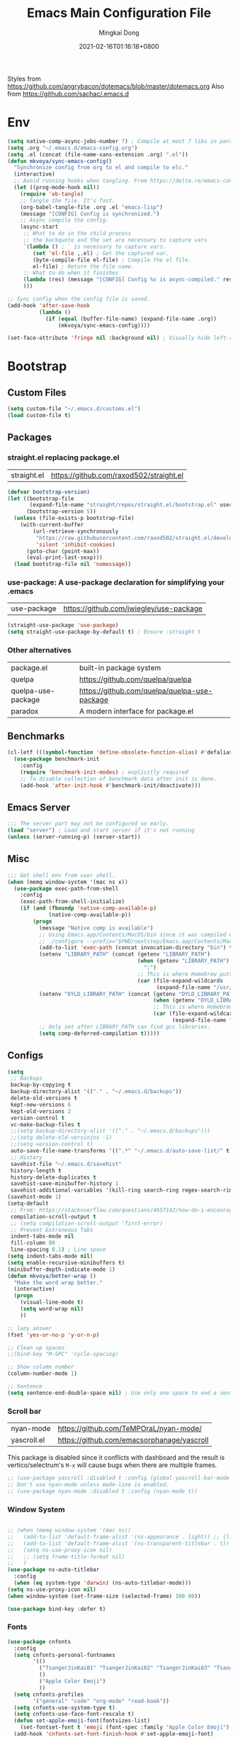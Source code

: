 #+TITLE: Emacs Main Configuration File
#+AUTHOR: Mingkai Dong
#+DATE: 2021-02-16T01:16:18+0800
#+EMAIL: mingkaidong@gmail.com

Styles from https://github.com/angrybacon/dotemacs/blob/master/dotemacs.org
Also from https://github.com/sachac/.emacs.d

* Env

#+BEGIN_SRC emacs-lisp
  (setq native-comp-async-jobs-number 7) ; Compile at most 7 libs in parallel
  (setq .org "~/.emacs.d/emacs-config.org")
  (setq .el (concat (file-name-sans-extension .org) ".el"))
  (defun mkvoya/sync-emacs-config()
    "Synchronize config from org to el and compile to elc."
    (interactive)
    ;; Avoid running hooks when tangling. From https://delta.re/emacs-config-org/
    (let ((prog-mode-hook nil))
      (require 'ob-tangle)
      ;; Tangle the file. It's fast.
      (org-babel-tangle-file .org .el "emacs-lisp")
      (message "[CONFIG] Config is synchronized.")
      ;; Async compile the config.
      (async-start
       ;; What to do in the child process
       ;; the backquote and the set are necessary to capture vars
       `(lambda () ; ` is necessary to capture vars.
          (set 'el-file ,.el) ; Get the captured var.
          (byte-compile-file el-file) ; Compile the el file.
          el-file) ; Return the file name.
       ;; What to do when it finishes
       (lambda (res) (message "[CONFIG] Config %s is async-compiled." res))
       )))

  ;; Sync config when the config file is saved.
  (add-hook 'after-save-hook
            (lambda ()
              (if (equal (buffer-file-name) (expand-file-name .org))
                  (mkvoya/sync-emacs-config))))
#+END_SRC

#+BEGIN_SRC emacs-lisp
  (set-face-attribute 'fringe nil :background nil) ; Visually hide left-right margins
#+END_SRC

* Bootstrap

** Custom Files

#+BEGIN_SRC emacs-lisp
  (setq custom-file "~/.emacs.d/customs.el")
  (load custom-file t)
#+END_SRC

** Packages
*** straight.el replacing package.el
| straight.el        | https://github.com/raxod502/straight.el      |

#+BEGIN_SRC emacs-lisp
  (defvar bootstrap-version)
  (let ((bootstrap-file
         (expand-file-name "straight/repos/straight.el/bootstrap.el" user-emacs-directory))
        (bootstrap-version 5))
    (unless (file-exists-p bootstrap-file)
      (with-current-buffer
          (url-retrieve-synchronously
           "https://raw.githubusercontent.com/raxod502/straight.el/develop/install.el"
           'silent 'inhibit-cookies)
        (goto-char (point-max))
        (eval-print-last-sexp)))
    (load bootstrap-file nil 'nomessage))
#+END_SRC

*** use-package: A use-package declaration for simplifying your .emacs
| use-package | https://github.com/jwiegley/use-package |
#+BEGIN_SRC emacs-lisp
  (straight-use-package 'use-package)
  (setq straight-use-package-by-default t) ; Ensure :straight t
#+END_SRC

*** Other alternatives
| package.el         | built-in package system                      |
| quelpa             | https://github.com/quelpa/quelpa             |
| quelpa-use-package | https://github.com/quelpa/quelpa-use-package |
| paradox            | A modern interface for package.el            |

** Benchmarks
#+BEGIN_SRC emacs-lisp
  (cl-letf (((symbol-function 'define-obsolete-function-alias) #'defalias))
    (use-package benchmark-init
      :config
      (require 'benchmark-init-modes) ; explicitly required
      ;; To disable collection of benchmark data after init is done.
      (add-hook 'after-init-hook #'benchmark-init/deactivate)))
#+END_SRC

** Emacs Server
#+BEGIN_SRC emacs-lisp
  ;;; The server part may not be configured so early.
  (load "server") ; Load and start server if it's not running
  (unless (server-running-p) (server-start))
#+END_SRC

** Misc
#+BEGIN_SRC emacs-lisp
  ;;; Get shell env from user shell.
  (when (memq window-system '(mac ns x))
    (use-package exec-path-from-shell
      :config
      (exec-path-from-shell-initialize)
      (if (and (fboundp 'native-comp-available-p)
               (native-comp-available-p))
          (progn
            (message "Native comp is available")
            ;; Using Emacs.app/Contents/MacOS/bin since it was compiled with
            ;; ./configure --prefix="$PWD/nextstep/Emacs.app/Contents/MacOS"
            (add-to-list 'exec-path (concat invocation-directory "bin") t)
            (setenv "LIBRARY_PATH" (concat (getenv "LIBRARY_PATH")
                                           (when (getenv "LIBRARY_PATH")
                                             ":")
                                           ;; This is where Homebrew puts gcc libraries.
                                           (car (file-expand-wildcards
                                                 (expand-file-name "/usr/local/opt/gcc/lib/gcc/11")))))
            (setenv "DYLD_LIBRARY_PATH" (concat (getenv "DYLD_LIBRARY_PATH")
                                                (when (getenv "DYLD_LIBRARY_PATH") ":")
                                                ;; This is where Homebrew puts gcc libraries.
                                                (car (file-expand-wildcards
                                                      (expand-file-name "/usr/local/opt/gcc/lib/gcc/11")))))
            ;; Only set after LIBRARY_PATH can find gcc libraries.
            (setq comp-deferred-compilation t)))))
#+END_SRC
** Configs
#+BEGIN_SRC emacs-lisp
  (setq
   ;; Backups
   backup-by-copying t
   backup-directory-alist '(("." . "~/.emacs.d/backups"))
   delete-old-versions t
   kept-new-versions 6
   kept-old-versions 2
   version-control t
   vc-make-backup-files t
   ;;(setq backup-directory-alist '(("." . "~/.emacs.d/backups")))
   ;;(setq delete-old-versiojns -1)
   ;;(setq version-control t)
   auto-save-file-name-transforms '((".*" "~/.emacs.d/auto-save-list/" t))
   ;; History
   savehist-file "~/.emacs.d/savehist"
   history-length t
   history-delete-duplicates t
   savehist-save-minibuffer-history 1
   savehist-additional-variables '(kill-ring search-ring regex-search-ring))
  (savehist-mode 1)
  (setq-default
   ;; From: https://stackoverflow.com/questions/4657142/how-do-i-encourage-emacs-to-follow-the-compilation-buffer
   compilation-scroll-output t
   ;; (setq compilation-scroll-output 'first-error)
   ;; Prevent Extraneous Tabs
   indent-tabs-mode nil
   fill-column 80
   line-spacing 0.1) ; Line space
  (setq indent-tabs-mode nil)
  (setq enable-recursive-minibuffers t)
  (minibuffer-depth-indicate-mode 1)
  (defun mkvoya/better-wrap ()
    "Make the word wrap better."
    (interactive)
    (progn
      (visual-line-mode t)
      (setq word-wrap nil)
      ))

  ;; lazy answer
  (fset 'yes-or-no-p 'y-or-n-p)

  ;; Clean up spaces
  ;;(bind-key "M-SPC" 'cycle-spacing)

  ;; Show column number
  (column-number-mode 1)

  ;; Sentence
  (setq sentence-end-double-space nil) ; Use only one space to end a sentence

#+END_SRC


*** Scroll bar

| nyan-mode   | https://github.com/TeMPOraL/nyan-mode/     |
| yascroll.el | https://github.com/emacsorphanage/yascroll |

This package is disabled since it conflicts with dashboard and the result is vertico/selectrum's ~M-x~ will cause bugs when there are multiple frames.

#+BEGIN_SRC emacs-lisp
  ;; (use-package yascroll :disabled t :config (global-yascroll-bar-mode 1))
  ;; Don't use nyan-mode unless mode-line is enabled.
  ;; (use-package nyan-mode :disabled t :config (nyan-mode t))
#+END_SRC


*** Window System
#+BEGIN_SRC emacs-lisp

  ;; (when (memq window-system '(mac ns))
  ;;   (add-to-list 'default-frame-alist '(ns-appearance . light)) ;; {light, dark}
  ;;   (add-to-list 'default-frame-alist '(ns-transparent-titlebar . t))
  ;;   (setq ns-use-proxy-icon nil)
  ;;   ;; (setq frame-title-format nil)
  ;;   )
  (use-package ns-auto-titlebar
    :config
    (when (eq system-type 'darwin) (ns-auto-titlebar-mode)))
  (setq ns-use-proxy-icon nil)
  (when window-system (set-frame-size (selected-frame) 100 80))
#+END_SRC

#+BEGIN_SRC emacs-lisp
  (use-package bind-key :defer t)
#+END_SRC

*** Fonts

#+BEGIN_SRC emacs-lisp
  (use-package cnfonts
    :config
    (setq cnfonts-personal-fontnames
          '(()
            ("TsangerJinKai01" "TsangerJinKai02" "TsangerJinKai03" "TsangerJinKai04" "TsangerJinKai05")
            ()
            ("Apple Color Emoji")
            ))
    (setq cnfonts-profiles
          '("general" "code" "org-mode" "read-book"))
    (setq cnfonts-use-system-type t)
    (setq cnfonts-use-face-font-rescale t)
    (defun set-apple-emoji-font(fontsizes-list)
      (set-fontset-font t 'emoji (font-spec :family "Apple Color Emoji") nil 'prepend))
    (add-hook 'cnfonts-set-font-finish-hook #'set-apple-emoji-font)
    ;; 让 cnfonts 在 Emacs 启动时自动生效。
    (cnfonts-mode 1)
    ;; 添加两个字号增大缩小的快捷键
    (define-key cnfonts-mode-map (kbd "C--") #'cnfonts-decrease-fontsize)
    (define-key cnfonts-mode-map (kbd "C-=") #'cnfonts-increase-fontsize)
    )
#+END_SRC

*** diff-hl: Emacs package for highlighting uncommitted changes
| diff-hl | https://github.com/dgutov/diff-hl |
#+BEGIN_SRC emacs-lisp
  (use-package diff-hl
    :defer t
    :after (magit)
    :config
    (global-diff-hl-mode)
    (add-hook 'magit-pre-refresh-hook 'diff-hl-magit-pre-refresh)
    (add-hook 'magit-post-refresh-hook 'diff-hl-magit-post-refresh))
#+END_SRC

#+BEGIN_SRC emacs-lisp
  (use-package magit
    :straight nil  ; built-in
    :defer t
    :config
    (setq magit-diff-refine-hunk t)
    )
  (use-package git-link :defer t)
  (use-package forge :after (magit) :defer t)
#+END_SRC


#+BEGIN_SRC emacs-lisp

  ;; Winner mode
  (use-package winner :defer t :config (winner-mode 1))

  ;;minibuffer editing
  ;;(use-package miniedit
  ;;  :defer t
  ;;  :commands minibuffer-edit
  ;;  :init (miniedit-install))
#+END_SRC

*** Company: Modular in-buffer completion framework for Emacs
| company-mode | https://github.com/company-mode/company-mode |
#+BEGIN_SRC emacs-lisp
  ;; Autocomplete
  (use-package company
    :after (company-emoji)
    :config
    ;; (add-hook 'prog-mode-hook 'company-mode)
    (setq company-dabbrev-downcase nil
          company-show-numbers t
          company-minimum-prefix-length 2)
    (setq company-tooltip-flip-when-above t)
    (global-company-mode 1)
    ;; (company-statistics-mode 1)
    ;; (require 'company-emoji)
    (setq company-backends
          '((company-files
             company-keywords
             company-capf
             company-yasnippet
             company-emoji)
             ;; company-ispell
             ;; company-lsp)
            (company-abbrev company-dabbrev)))
    ;; (setq company-frontends '(company-pseudo-tooltip-frontend
    ;;                           company-echo-metadata-frontend))
    (with-eval-after-load 'company
      (define-key company-active-map (kbd "\C-n") #'company-select-next)
      (define-key company-active-map (kbd "\C-p") #'company-select-previous)
      (define-key company-active-map (kbd "M-n") nil)
      (define-key company-active-map (kbd "M-p") nil)
      (define-key (make-sparse-keymap) [down-mouse-1] 'ignore)
      (define-key (make-sparse-keymap) [down-mouse-3] 'ignore)
      (define-key (make-sparse-keymap) [mouse-1] 'company-complete-mouse)
      (define-key (make-sparse-keymap) [mouse-3] 'company-select-mouse)
      (define-key (make-sparse-keymap) [up-mouse-1] 'ignore)
      (define-key (make-sparse-keymap) [up-mouse-3] 'ignore)
      )
    (advice-add 'company-complete-common :before (lambda ()
                                                   (setq my-company-point (point))))
    (advice-add 'company-complete-common :after (lambda ()
                                                  (when (equal my-company-point (point)) (yas-expand))))
    (add-hook 'after-init-hook 'global-company-mode)
    )

  (use-package company-posframe
    :after company
    :config
    (company-posframe-mode 1))
#+END_SRC

*** Evil
#+BEGIN_SRC emacs-lisp
  (setq linum-format "%d ")
  ;; (global-linum-mode t)

  ;;(use-package spaceline-config
  ;;  :config
  ;;  (spaceline-spacemacs-theme))

  ;;; Better evil
  (use-package evil
    ;; :after (smart-mode-line)
    :straight t
    :after (undo-tree)
    :config
    (setq evil-want-fine-undo t)
    (define-key evil-normal-state-map (kbd "C-u") 'evil-scroll-up)
    (global-undo-tree-mode)
    (evil-set-undo-system 'undo-tree)
    (use-package evil-numbers
      :demand t
      :config
      (define-key evil-normal-state-map (kbd "C-a") 'evil-numbers/inc-at-pt)
      (define-key evil-normal-state-map (kbd "C-S-a") 'evil-numbers/dec-at-pt))
    ;; Evil rebind
    ;; :q should kill the current buffer rather than quitting emacs entirely
    (defun mkvoya/ex-quit ()
      "Evil ex quit."
      (interactive)
      (if (one-window-p "visible")
          (kill-this-buffer)
        (evil-window-delete)))
    (evil-ex-define-cmd "q" #'mkvoya/ex-quit)
    ;; (evil-ex-define-cmd "q" 'mkvoya/betterq)
    ;; Need to type out :quit to close emacs
    (evil-ex-define-cmd "quit" 'evil-quit)
    ;; (setq evil-emacs-state-cursor '("SkyBlue2" bar))
    ;; (setq evil-emacs-state-cursor '(hollow))
    (setq evil-emacs-state-cursor '(bar . 3))
    ;; Disable Evil in snails-mode
    (evil-set-initial-state 'snails-mode 'emacs)
    (evil-set-initial-state 'notdeft-mode 'emacs)
    (evil-set-initial-state 'vterm-mode 'emacs)
    (evil-set-initial-state 'netease-cloud-music-mode 'emacs)
    (evil-mode 1))

  ;;; Easy motion
  ;; Options includes:
  ;; - https://github.com/abo-abo/avy
  ;; - https://github.com/PythonNut/evil-easymotion
  ;; - https://github.com/hlissner/evil-snipe <= This is chosen by now.
  (use-package evil-easymotion
    :after (evil)
    :demand t
    :config
    (evilem-default-keybindings "SPC")
    ;; (evilem-define (kbd "SPC c") 'avy-goto-char)
    ;; (global-set-key (kbd "SPC") 'avy-goto-char)
    (define-key evil-normal-state-map (kbd "SPC") 'avy-goto-char))

  (use-package neotree
    :defer 5)

  ;; (use-package perspective
  ;;   :defer t)
  ;; (persp-mode)

  (use-package flycheck
    :defer t
    :config
    ;; (global-flycheck-mode)
    (add-hook 'after-init-hook #'global-flycheck-mode)
    (setq flycheck-indication-mode 'left-fringe)
    (use-package flycheck-color-mode-line
      :after (flycheck)
      :defer t
      :config
      (eval-after-load "flycheck"
        '(add-hook 'flycheck-mode-hook 'flycheck-color-mode-line-mode)))
    (use-package flycheck-status-emoji
      :after (flycheck)
      :defer t)
    ;; Flycheck + proselint
    (flycheck-define-checker proselint
      "A linter for prose."
      :command ("proselint" source-inplace)
      :error-patterns
      ((warning line-start (file-name) ":" line ":" column ": "
                (id (one-or-more (not (any " "))))
                (message) line-end))
      :modes (text-mode markdown-mode gfm-mode org-mode))
    (add-to-list 'flycheck-checkers 'proselint)
    )

  ;; optional: this is the evil state that evil-magit will use
  ;; (setq evil-magit-state 'normal)
  ;; optional: disable additional bindings for yanking text
  ;; (setq evil-magit-use-y-for-yank nil)
  (use-package evil-magit
    :after (evil magit)
    :defer t)

  (setq confirm-kill-emacs 'y-or-n-p)

#+END_SRC

*** Ctrl-f
#+BEGIN_SRC emacs-lisp
  (use-package ctrlf
    :defer 5
    :config
    (ctrlf-mode +1))
#+END_SRC

*** smart-tab
#+BEGIN_SRC emacs-lisp
  ;;; Smart Tab
  (use-package smart-tab
    :straight nil
    :defer 5
    :config
    (smart-tabs-insinuate 'c 'javascript))
#+END_SRC

*** Cheatsheet

#+BEGIN_SRC emacs-lisp
  ;;; MK's cheatsheet
  (use-package cheatsheet
    :config
    (cheatsheet-add :group 'Emacs
                    :key "C-x u"
                    :description "Emacs Undo.")
    (cheatsheet-add :group 'Emacs
                    :key "C-x e"
                    :description "Execute the e-lisp expression under the cursor.")
    (cheatsheet-add :group 'OrgMode
                    :key "C-c h"
                    :description "Open Home Org.")
    (cheatsheet-add :group 'OrgMode
                    :key "C-c a"
                    :description "Open Org Agenda.")
    (cheatsheet-add :group 'OrgMode
                    :key "C-c c"
                    :description "Capture.")
    )

#+END_SRC


*** Smooth scrolling
#+BEGIN_SRC emacs-lisp
  ;; scroll one line at a time (less "jumpy" than defaults)
  (setq mouse-wheel-scroll-amount '(1 ((shift) . 1))) ;; one line at a time
  (setq mouse-wheel-progressive-speed nil) ;; don't accelerate scrolling
  (setq mouse-wheel-follow-mouse 't) ;; scroll window under mouse
  (setq scroll-step 1) ;; keyboard scroll one line at a time

  ;;(use-package etags-select)

  ;;;; Mouse scrolling in terminal emacs
  (unless (display-graphic-p)
    ;; activate mouse-based scrolling
    ;; ensure mouse
    (xterm-mouse-mode t)
    (global-set-key (kbd "<mouse-4>") 'scroll-down-line)
    (global-set-key (kbd "<mouse-5>") 'scroll-up-line))

  ;; (use-package sublimity
  ;;   :config
  ;;   ;; (use-package sublimity-scrollt)
  ;;   (use-package sublimity-map :ensure nil) ;; experimental
  ;;   ;; (use-package sublimity-attractive :ensure nil)
  ;;   (sublimity-mode t)
  ;;   )

  ;; Do we still need this if we have good-scroll?
  ;; (use-package smooth-scrolling
  ;;   :config
  ;;   ;; the number 3 is buggy here when scrolling down.
  ;;   (setq smooth-scroll-margin 2)
  ;;   (smooth-scrolling-mode 1)
  ;;   )
  ;;; The effect of good-scroll is good, but slow.
  (use-package good-scroll
    :disabled t
    :config
    (good-scroll-mode t))

#+END_SRC


*** Modeline
| doom-modeline   |  |
| smart-mode-line |  |

#+BEGIN_SRC emacs-lisp
  (use-package awesome-tray
    :straight (:host github :repo "manateelazycat/awesome-tray")
    :config
    ;; (setq mode-line-format nil)
    (setq window-divider-default-right-width 2)
    (setq window-divider-default-bottom-width 2)
    (setq window-divider-default-places t)
    (window-divider-mode 1)
    (setq-default mode-line-format nil)

    (defface awesome-tray-module-notmuch-face
      '((t (:italic t)))
      "Hello module face."
      :group 'awesome-tray)
    (defun notmuch-open-unread-view()
      "Open notmuch panel for unread mails."
      (interactive)
      (require 'notmuch)
      (notmuch-search "tag:unread"))
    (defun notmuch-count-unread()
      "Get the notmuch unread mail count if notmuch is loaded."
      (if (fboundp 'notmuch-command-to-string)
          (replace-regexp-in-string "\n" ""
                                    (notmuch-command-to-string "count"
                                                               "tag:unread"))
        "?"))
    (defun awesome-tray-module-notmuch-info ()
      (let ((info (format "[%s]" (notmuch-count-unread))))
        (propertize
         info
         'help-echo "Unread!"
         'local-map (let ((map (make-sparse-keymap)))
                      (define-key map [mouse-1]
                                  #'notmuch-open-unread-view)
                      map)
         )))

    (add-to-list 'awesome-tray-module-alist
                 '("notmuch" . (awesome-tray-module-notmuch-info
                                awesome-tray-module-battery-face)))

    (defun mk/svg-scrollbar (height width pmax pmin winend winstart fgcolor bgcolor)
      "Generate an svg image for scrollbar of size HEIGHT x WIDTH for PMAX to PMIN given WINEND and WINSTART and FGCOLOR and BGCOLOR."
      (let* ((top (/ (* (- height 2) (float winstart)) pmax))
             (bot (/ (* (- height 2) (float winend)) pmax))
             (svg (svg-create width height)))
        ;; (setq top (min top (- height 2.1)))
        ;; (setq bot (max bot (+ top 0.1)))
        ;; (pp (format "%d~%d => %f %f\n" winstart winend top bot))
        (svg-rectangle svg 0 0 width height :fill bgcolor :rx 2 :stroke-width 0)
        (svg-rectangle svg 0 top width bot :fill fgcolor :stroke-width 0)
        (svg-image svg :ascent 'center)
        ))

    (defun awesome-tray-module-scroll-info ()
      (let* ((color1 "#ff3fef")
             (color2 "#2a2a2a")
             (height 15)
             (width (* (frame-char-width) 2))
             pmax
             pmin
             (ws (window-start))
             (we (window-end)))
        (save-restriction
          (widen)
          (setq pmax (point-max))
          (setq pmin (point-min)))
        (mk/svg-scrollbar height width pmax pmin we ws color1 color2)))

    (setq awesome-tray-info-padding-right 4)

    ;; Override for the scroll image display.
    (defun awesome-tray-flush-info ()
      (let* ((tray-info (awesome-tray-build-active-info))
             (scroll-info (awesome-tray-module-scroll-info)))
        (with-current-buffer " *Minibuf-0*"
          (erase-buffer)
          (insert (concat (make-string (max 0 (- (awesome-tray-get-frame-width) (string-width tray-info) awesome-tray-info-padding-right)) ?\ ) tray-info))
          (insert " ")
          (insert-image scroll-info)
          )))
    (setq awesome-tray-active-modules
          '("location" "buffer-name" "belong" "file-path" "buffer-read-only"
            "mode-name" "circe" "notmuch" "evil" "date"))
    (awesome-tray-mode 1)
    )
#+END_SRC

*** Undo-tree
| undo-tree | built-in |

#+BEGIN_SRC emacs-lisp
  (use-package undo-tree
    :delight
    :config
    (progn
      (global-undo-tree-mode)
      (setq undo-tree-visualizer-timestamps t)
      (setq undo-tree-visualizer-diff t)))
#+END_SRC

*** Yasnippet: A template system for Emacs
| yasnippet | https://github.com/joaotavora/yasnippet |

#+BEGIN_SRC emacs-lisp
  (use-package yasnippet
    :ensure nil
    :defer 5
    :config
    (use-package yasnippet-snippets
      :defer 5
      :after (yasnippet))
    (yas-global-mode 1)
    )
#+END_SRC

*** Beacon - A light that follows your cursor around so you don't lose it!
| beacon | https://github.com/Malabarba/beacon |

#+BEGIN_SRC emacs-lisp
  (use-package beacon
    :defer t
    :config
    (setq beacon-color "#00ff00")
    ;; (setq beacon-size 40)
    (beacon-mode 1))
#+END_SRC

*** Which-Key: Emacs package that displays available keybindings in popup
| which-key | https://github.com/justbur/emacs-which-key |

#+BEGIN_SRC emacs-lisp
  ;; which-key is a fork of guide-key
  (use-package which-key
    :defer 5
    :bind (
           ("C-h ,m" . which-key-show-major-mode)
           ("C-h ,t" . which-key-show-top-level)
           ("C-h ,n" . which-key-show-next-page)
           )
    :config
    (setq which-key-show-remaining-keys t)

    (setq which-key-idle-delay 1)
    (setq which-key-sort-order 'which-key-prefix-then-key-order)
    (which-key-mode)
    (which-key-setup-minibuffer))
#+END_SRC

*** Themes
| monokai-them     |   |
| grandshell-theme |   |
| alect-themes     |   |
| airline-themes   |   |
| manoj-light      |   |
| doom-one-light   |   |
| hemisu-light     |   |

#+BEGIN_SRC emacs-lisp
  (use-package hemisu-theme
    :straight (:host github :repo "mkvoya/hemisu-theme" :files ("*.el"))
    :config
    (load-theme 'hemisu-light t)
    (setq modeline-bgcolor "#281a0f")
    (setq modeline-alertcolor "#c82a2f")
    (setq modeline-alertcolor "#782a2f")
    (set-face-attribute 'fringe nil :background nil) ; Visually hide left-right margins

    (defun modeline-alert()
      (custom-theme-set-faces
       'user
       `(mode-line ((t (:background ,modeline-alertcolor :font "Sarasa Mono SC-11"))))
       `(mode-line-inactive ((t (:background "#c9cabf" :font "Sarasa Mono SC-11"))))))
    (defun modeline-normal()
      (custom-theme-set-faces
       'user
       `(mode-line ((t (:background ,modeline-bgcolor))))
       `(mode-line-inactive ((t (:background "#c9cabf"))))))
    (modeline-normal)

    )
#+END_SRC


*** Rainbow

#+BEGIN_SRC emacs-lisp
  (use-package rainbow-mode
    :defer t
    :config
    (rainbow-mode t))
#+END_SRC

*** delight: altering mode appearences on mode line

| diminish         |                                            |
| delight (better) | https://elpa.gnu.org/packages/delight.html |

But since we use the tray, we don't need the modeline anymore.

*** Async

#+BEGIN_SRC emacs-lisp
  (use-package async :defer t)
#+END_SRC


** Calender

#+BEGIN_SRC emacs-lisp
  (setq calendar-chinese-all-holidays-flag t)
  (use-package cal-china-x
    :defer t
    :config
    (setq mark-holidays-in-calendar t)
    (setq cal-china-x-important-holidays cal-china-x-chinese-holidays)
    (setq cal-china-x-general-holidays '((holiday-lunar 1 15 "元宵节")))
    (setq calendar-holidays
          (append cal-china-x-important-holidays
                  cal-china-x-general-holidays))
    )
#+END_SRC

*** Calfw - A calendar framework for Emacs
| Calfw | https://github.com/kiwanami/emacs-calfw |
#+BEGIN_SRC emacs-lisp
  (use-package calfw :defer t)
  (use-package calfw-org :defer t :after (calfw org))
#+END_SRC
*** whitespace
| whitespace | Built-in | http://ergoemacs.org/emacs/whitespace-mode.html |
#+BEGIN_SRC emacs-lisp
  ;;; Use whitespace (instead of column-marker, column-enforce-mode)
  (use-package whitespace
    :ensure nil
    :config
    (setq whitespace-style
          '(face trailing tabs newline tab-mark newline-mark))
    ;; '(face trailing tabs newline tab-mark newline-mark lines-tail)
    (setq whitespace-display-mappings
          '((newline-mark 10 [8617 10])
            (tab-mark 9 [8594 9] [92 9])))
    (set-face-background 'trailing-whitespace "#ffaf5f")
    (set-face-background 'whitespace-trailing "#ffaf5f")
    ;; (global-whitespace-mode t)
    (add-hook 'prog-mode-hook 'whitespace-mode)
    )
#+END_SRC
** Languages
*** Programming mode
#+BEGIN_SRC emacs-lisp
  (defun make-underscore-part-of-words () (modify-syntax-entry ?_ "w"))
  (add-hook 'prog-mode-hook #'make-underscore-part-of-words)
  (add-hook 'prog-mode-hook 'linum-mode)
  ;;(add-hook 'prog-mode-hook
  ;;         (lambda () (add-to-list 'write-file-functions
  ;;                                 'delete-trailing-whitespace)))
#+END_SRC
*** PostScript/ps
#+BEGIN_SRC emacs-lisp
  ;; (add-hook 'ps-mode-hook 'doc-view-toggle-display)
#+END_SRC
*** C
#+BEGIN_SRC emacs-lisp
  (add-hook 'c-mode-hook
            (lambda() (setq tab-width 8
                            c-default-style "linux"
                            c-basic-offset 8
                            c-indent-tabs-mode t)))
#+END_SRC
*** C++
#+BEGIN_SRC emacs-lisp
  (add-to-list 'auto-mode-alist '("\\.h\\'" . c++-mode))
  ;; style I want to use in c++ mode
  (c-add-style "my-style"
               '("stroustrup"
                 (c-basic-offset . 4)            ; indent by four spaces
                 (tab-width . 4)
                 (indent-tabs-mode . t)        ; use tabs
                 (c-offsets-alist . ((inline-open . 0)  ; custom indentation rules
                                     (brace-list-open . 0)
                                     (innamespace . [0])
                                     (statement-case-open . +)))))
  (c-add-style "my-ycsb-c++-style"
               '("stroustrup"
                 (c-basic-offset . 2)            ; indent by four spaces
                 (tab-width . 2)
                 (indent-tabs-mode . nil)        ; use tabs
                 (c-offsets-alist . ((inline-open . 0)  ; custom indentation rules
                                     (brace-list-open . 0)
                                     (innamespace . [0])
                                     (statement-case-open . +)))))
  (defun my-c++-mode-hook ()
    (c-set-style "my-ycsb-c++-style"))        ; use my-style defined above
  (add-hook 'c++-mode-hook 'my-c++-mode-hook)
  (use-package modern-cpp-font-lock
    :ensure t)
#+END_SRC

*** Markdown
#+BEGIN_SRC emacs-lisp
  (use-package markdown-mode
    :defer t
    :mode (("README\\.md\\'" . gfm-mode)
           ("\\.md\\'" . markdown-mode)
           ("\\.markdown\\'" . markdown-mode))
    :init (setq markdown-command "multimarkdown")
    :config
    ;; (custom-set-variables '(markdown-command "/usr/local/bin/pandoc"))
    (setq markdown-command "/usr/local/bin/pandoc")

    (setq markdown-preview-stylesheets (list "https://raw.githubusercontent.com/sindresorhus/github-markdown-css/gh-pages/github-markdown.css"))
    ;;"http://thomasf.github.io/solarized-css/solarized-light.min.css"
    )
  (use-package flymd
    :after (markdown-mode))
#+END_SRC

** LaTeX
#+BEGIN_SRC emacs-lisp
       ;;; AucTex
  (use-package tex
    :straight auctex
    :defer 5
    :config
    ;; make latexmk available via C-c C-c
    ;; Note: SyncTeX is setup via ~/.latexmkrc (see below)
    ;; (add-to-list 'TeX-command-list '("latexmk" "latexmk -pdf -escape-shell %s" TeX-run-TeX nil t :help "Run latexmk on file"))
    (add-to-list 'TeX-command-list '("Make" "make" TeX-run-command nil t))
    (add-to-list 'TeX-command-list '("Make Clean" "make clean" TeX-run-command nil t))
    ;; (setq-default TeX-command-default "Make")
    ;; from https://gist.github.com/stefano-meschiari/9217695
    (setq TeX-auto-save t)
    (setq Tex-parse-self t)
    ;; Guess/Ask for the master file.
    (setq-default TeX-master nil)

    (add-hook 'TeX-mode-hook (lambda () (setq TeX-command-default "Make")))
    (add-hook 'LaTeX-mode-hook (lambda()
                                 (mkvoya/better-wrap)
                                 (flyspell-mode)
                                 (LaTeX-math-mode)))
    (setq reftex-refstyle "\\ref")
    (setq reftex-plug-into-AUCTeX t)
    (setq TeX-PDF-mode t)

    (setq TeX-view-program-selection '((output-pdf "PDF Viewer")))
    (setq TeX-view-program-list
          '(("PDF Viewer" "/Applications/Skim.app/Contents/SharedSupport/displayline -b -g %n %o %b")))

    (setq TeX-error-overview-open-after-TeX-run t)
    ;; (setq mkvoya/tex-auto-compile nil)
    ;; (defun mkvoya/tex-try-auto-compile ()
    ;;   (when (and (eq major-mode 'TeX-mode)
    ;;              (mkvoya/tex-auto-compile))
    ;;     (TeX-command-run))
    ;;   )
    ;; (add-hook 'after-save-hook #'mkvoya/tex-try-auto-compile)

  (add-hook 'TeX-after-compilation-finished-functions #'TeX-revert-document-buffer)

    (use-package company-auctex
      :defer t
      :after (company)
      :config
      (company-auctex-init))
    (use-package reftex
      :defer 5
      :config
      (add-hook 'LaTeX-mode-hook 'turn-on-reftex)   ; with AUCTeX LaTeX mode
      (add-hook 'latex-mode-hook 'turn-on-reftex)   ; with Emacs latex mode
      (setq reftex-default-bibliography '("./references.bib"))
      )
    (use-package company-reftex
      :defer t
      :after (company reftex)
      :config
      (add-to-list 'company-backends 'company-reftex-labels)
      (add-to-list 'company-backends 'company-reftex-citations))
    (use-package auctex-latexmk)
    )
#+END_SRC


#+BEGIN_SRC emacs-lisp

  (use-package pdf-tools :defer t
    :init
    :mode ("\\.pdf\\'" . pdf-view-mode)
    :magic ("%PDF" . pdf-view-mode)
    :config
    (pdf-loader-install)
    (add-hook 'pdf-view-mode-hook #'(lambda () (pixel-scroll-precision-mode -1)))
    )
  ;; (use-package pdf-tools
  ;;   :magic ("%PDF" . pdf-view-mode)
  ;;   :config
  ;;   (pdf-tools-install :no-query))
#+END_SRC

*** Projectile
#+BEGIN_SRC emacs-lisp
  (use-package projectile
    ;; :delight '(:eval (concat "⎈[" (projectile-project-name) "]"))
    :straight (:host github :repo "bbatsov/projectile" :files ("projectile.el"))
    :delight projectile-mode
    :config
    (projectile-mode +1)
    ;; (define-key projectile-mode-map (kbd "s-p") 'projectile-command-map)
    ;; (define-key projectile-mode-map (kbd "C-c p") 'projectile-command-map)
    )
#+END_SRC

*** Dashboard
#+BEGIN_SRC emacs-lisp
  (use-package dashboard
    :diminish dashboard-mode
    :config
    (setq dashboard-banner-logo-title "What a nice day!")
    ;;(setq dashboard-startup-banner "/path/to/image")
    (setq dashboard-items '((recents  . 10)
                            (bookmarks . 10)
                            (agenda . 5)
                            (projects . 5)
                            (registers . 5)))
    (setq initial-buffer-choice (lambda () (get-buffer "*dashboard*")))
    (dashboard-setup-startup-hook))
#+END_SRC

#+BEGIN_SRC emacs-lisp
  ;; https://emacs.stackexchange.com/questions/45546/per-mode-value-for-fill-column
  (defun mkvoya/tex-mode-hook ()
    (setq fill-column 1024))
  (add-hook 'TeX-mode-hook #'mkvoya/tex-mode-hook)

#+END_SRC



*** Tramp
#+BEGIN_SRC emacs-lisp
  (use-package tramp
    :straight nil
    :init
    (use-package tramp-sh :straight nil :defer t)
    :defer t
    :config
    ;; (setq tramp-debug-buffer t)
    (setq tramp-verbose 10)
    (customize-set-variable
     'tramp-ssh-controlmaster-options
     (concat
      "-o ControlPath=/Volumes/ramfs/ssh-ControlPath-%%r@%%h:%%p "
      "-o ControlMaster=auto -o ControlPersist=yes"))
    )

  (setq alert-default-style 'libnotify)
  (setq org-alert-headline-regexp "\\(SCHEDULED:.+\\|DEADLINE:.+\\)")

  (modify-syntax-entry ?_ "w")

        ;;; ========== Charset and Unicode and Emoji =============
  ;; UTF-8
  (prefer-coding-system 'utf-8)
  (when (display-graphic-p)
    (setq x-select-request-type '(UTF8_STRING COMPUND_TEXT TEXT STRING)))

  ;; Emoji
  (set-fontset-font t 'emoji (font-spec :family "Apple Color Emoji") nil 'prepend)
  (use-package company-emoji)


  ;; Unicode
  (defmacro my/insert-unicode (unicode-name)
    `(lambda () (interactive)
       (insert-char (cdr (assoc-string, unicode-name (ucs-names))))))
  (bind-key "C-x 8 s" (my/insert-unicode "ZERO WIDTH SPACE"))
  (bind-key "C-x 8 S" (my/insert-unicode "SNOWMAN"))
  (set-language-environment "UTF-8")
  (set-default-coding-systems 'utf-8)

  ;; (use-package emojify
  ;;   :hook (after-init . global-emojify-mode))

  ;; (use-package unicode-fonts
  ;;   :disabled t
  ;;   :config
  ;;   (setq unicode-fonts-skip-font-groups
  ;;         '(chinese-simplified chinese-traditional
  ;;                              chinese-hanja chinese-kanji chinese-nom
  ;;                              multicolor decorative low-quality-glyphs))
  ;;   ;; This breaks the Sarasa font
  ;;   ;; (unicode-fonts-setup)
  ;;   )

       ;;; =========== Some builtin modes =============
       ;;; https://emacs-china.org/t/emacs-builtin-mode/11937

  (use-package paren
    :defer 5
    :hook (after-init . show-paren-mode)
    :config
    (setq show-paren-when-point-inside-paren t
          show-paren-when-point-in-periphery t))
  (use-package so-long
    :defer 5
    :config (global-so-long-mode 1))
  (use-package simple
    :straight nil
    :hook (after-init . (lambda ()
                          (line-number-mode)
                          (column-number-mode)
                          (size-indication-mode)
                          ;; better line wrapping for cjk. Try =toggle-word-wrap=
                          (setq-default word-wrap nil)
                          (setq word-wrap nil)
                          )))

         ;;; ========== End of Some builtin modes ===========
#+END_SRC

** Completion
*** Main Completion
| vertico | https://github.com/minad/vertico |

Alternatives (Check the selectrum repo README)
| Ido       |                                          |
| Helm      |                                          |
| Ivy       |                                          |
| Icomplete |                                          |
| Icicles   |                                          |
| Snallet   |                                          |
| Raven     |                                          |
| Swiper    |                                          |
| Selectrum | https://github.com/raxod502/selectrum    |
| vertico   | https://github.com/minad/vertico         |
| Snails    | https://github.com/manateelazycat/snails |
|-----------+------------------------------------------|
|           | For Selectrum/vertico                    |
| consult   | https://github.com/minad/consult         |

这里面最初用的 selectrum，之后用的 vertico，这两个都是尽量使用 emacs 自带的机制，因而会更轻量级，并且与 Emacs 结合的可能更好一些。
但是后来发现它们与 awesome-tray-mode 使用 message 机制冲突，具体原因表现在多个 frame 的时候，在后面创建出的 frame 上进行 M-x 会导致首个 frame 上的 minibuffer 也变大，并且 M-x 除了的 minibuffer 会发生闪烁。
鼓捣了一会儿，发现应该是机制问题，现有的知识量并不好解决。
尝试换到 snails，但是无奈配不起来（T-T），最后换到 ivy 。


#+BEGIN_SRC emacs-lisp

  ;; Ivy config from https://github.com/MatthewZMD/.emacs.d
  (use-package ivy
    :init
    (use-package amx :defer t)
    (use-package counsel :config (counsel-mode 1))
    (use-package swiper :defer t)
    (use-package all-the-icons-ivy-rich :config (all-the-icons-ivy-rich-mode 1))
    (use-package ivy-rich
      :after (all-the-icons-ivy-rich)
      :config (ivy-rich-mode 1))
    (use-package ivy-posframe
      :config
      (setq ivy-posframe-display-functions-alist '((t . ivy-posframe-display)))
      (ivy-posframe-mode 1)
      )
    (use-package prescient :defer t)
    (use-package ivy-prescient :after (counsel)
      :config
      (ivy-prescient-mode))
    (ivy-mode 1)
    :config
    ;; Do not allow the cursor in the minibuffer prompt
    (setq minibuffer-prompt-properties
          '(read-only t cursor-intangible t face minibuffer-prompt))
    (add-hook 'minibuffer-setup-hook #'cursor-intangible-mode)
    ;; Enable recursive minibuffers
    (setq enable-recursive-minibuffers t)
    (setq ivy-use-virtual-buffers t)
    (setq ivy-count-format "(%d/%d) ")
    )

  ;; Persist history over Emacs restarts. Vertico sorts by history position.
  (use-package savehist
    :ensure nil
    :config
    (savehist-mode))

#+END_SRC

*** Very Large File
#+BEGIN_SRC emacs-lisp
  ;;; View Large Files
  (use-package vlf :defer t)
#+END_SRC


*** 无错
#+BEGIN_SRC emacs-lisp
  (use-package wucuo
    :disabled t
    :config
    (add-hook 'prog-mode-hook #'wucuo-start)
    (add-hook 'text-mode-hook #'wucuo-start)
    (setq ispell-program-name "aspell")
    ;; You could add extra option "--camel-case" for since Aspell 0.60.8
    ;; @see https://github.com/redguardtoo/emacs.d/issues/796
    (setq ispell-extra-args '("--sug-mode=ultra" "--lang=en_US" "--run-together" "--run-together-limit=16" "--camel-case")))
#+END_SRC

*** marginalia.el -- Marginalia in the minibuffer

| marginalia | https://github.com/minad/marginalia |

Ivy-rich also has this feature.
#+BEGIN_SRC emacs-lisp
  ;; Enable richer annotations using the Marginalia package
  (use-package marginalia
    :disabled t
    :defer 5
    ;; The :init configuration is always executed (Not lazy!)
    :init
    ;; Must be in the :init section of use-package such that the mode gets
    ;; enabled right away. Note that this forces loading the package.
    (marginalia-mode)
    ;; Prefer richer, more heavy, annotations over the lighter default variant.
    ;; E.g. M-x will show the documentation string additional to the keybinding.
    ;; By default only the keybinding is shown as annotation.
    ;; Note that there is the command `marginalia-cycle-annotators` to
    ;; switch between the annotators.
    :config
    (setq marginalia-annotators '(marginalia-annotators-heavy marginalia-annotators-light))
    )
#+END_SRC

*** Embark: Emacs Mini-Buffer Actions Rooted in Keymaps

| Embark | https://github.com/oantolin/embark/ |

Ivy has most of the features built-in.

#+BEGIN_SRC emacs-lisp
  (use-package embark
    :disabled t
    :bind (:map minibuffer-local-map
                ("C-o" . embark-act)
                ("C-S-o" . embark-act-noexit)
                :map embark-file-map
                ("j" . dired-jump)))
#+END_SRC

** LSP
| nox      |                                       |
| lsp-mode | https://github.com/emacs-lsp/lsp-mode |
| elgot    |                                       |

LSP, emmm... who use LSP?

** Language and checking
| flycheck-languagetool | https://github.com/emacs-languagetool/flycheck-languagetool |
| flycheck-grammarly    | https://github.com/emacs-grammarly/flycheck-grammarly       |
| lsp-ltex              | https://github.com/emacs-languagetool/lsp-ltex/             |
| languagetool          | https://github.com/PillFall/Emacs-LanguageTool.el           |

#+BEGIN_SRC emacs-lisp
  (use-package flycheck-languagetool
    :hook (text-mode . (lambda ()
                         (require 'flycheck-languagetool)))
    :init
    (setq flycheck-languagetool-server-jar
          "/usr/local/Cellar/languagetool/5.4/libexec/languagetool-server.jar")
    (setq flycheck-languagetool-language "en-US")
    )
  (use-package flycheck-grammarly
    ;; :hook (text-mode . (lambda ()
    ;;                      (require 'flycheck-languagetool)))
    :disabled t
    :config
    (setq flycheck-grammarly-check-time 0.8)
    )
#+END_SRC

** Mail Client
| notmuch    |   |
| WanderLust |   |
#+BEGIN_SRC emacs-lisp
  ;; Mails
  (use-package notmuch :ensure nil :defer t)
#+END_SRC


** Feeding (RSS & Atom)
| elfeed | https://github.com/skeeto/elfeed |
#+BEGIN_SRC emacs-lisp
  (use-package elfeed
    :defer t
    :config
    ;; Global key
    (global-set-key (kbd "C-x w") 'elfeed)
    ;; The feed list
    (setq elfeed-feeds
          '(("http://nullprogram.com/feed/" blog emacs)
            "http://www.50ply.com/atom.xml"  ; no autotagging
            ("http://nedroid.com/feed/" webcomic)
            "http://planet.emacsen.org/atom.xml"))
    ;; (setq-default elfeed-search-filter "@1-week-ago +unread ")
    )
#+END_SRC

** Org-mode
*** Org


#+BEGIN_SRC emacs-lisp

  ;; Enable Org mode
  (use-package org
    :defer t
    :mode ("\\.org\\'" . org-mode)
    :bind (("C-c a" . #'org-agenda)
           ("C-c c" . #'org-capture))
    :init
    (setq org-modules '(ol-doi
                        ;; ol-w3m o-bbdb ol-gnus ol-mhe ol-rmail ol-eww
                        ol-bibtex
                        ol-docview
                        ol-irc
                        ol-info))
    (use-package org-num-mode
      :defer t
      :straight nil  ; built-in with org-mode
      :hook (org-mode . org-num-mode))
    :config

    (setq org-display-remote-inline-images 'download)

    ;; Auto add DONE TIME, from https://orgmode.org/guide/Progress-Logging.html
    (setq org-log-done 'time)

    ;; Org mode TODO states
    (setq org-todo-keywords
          '((sequence
             "TODO(t)" "HAND(h)" "WAIT(w)" "LONG-TERM(l)" "DELEGATE(g)" "IDEA(i)" "EXP(e)" "TIP(i)" "COLL(C)"
             "|"
             "DONE(d!)" "CANCELED(c@)")))
    ;; Keyword colors
    (setf org-todo-keyword-faces
          '(
            ;; Many styles from https://github.com/GTrunSec/my-profile/blob/master/dotfiles/doom-emacs/config.org
            ("TODO" . (:foreground "#ff39a3" :weight bold))
            ("HAND"  . "orangered")
            ("WAIT" . "pink")
            ("CANCELED" . (:foreground "white" :background "#4d4d4d" :weight bold))
            ;; ("DONE" . "#008080")
            ("DONE" . (:foreground "#808080" :strike-through "#0d0d0d"))
            ("DELEGATE"  . "DeepSkyBlue")
            ))

    ;; Strike through the whole line with DONE entry
    (font-lock-add-keywords
     'org-mode
     '(("\\* \\<DONE .*" 0 'shr-strike-through append)
       ("\\* \\<CANCELED .*" 0 'shr-strike-through append))
     t)

    ;; …, ➡, ⚡, ▼, ↴, , ∞, ⬎, ⤷, ⤵ "↴▾▽▼↩↘↸"
    (setq org-ellipsis "▾")

    ;; https://stackoverflow.com/questions/17590784/how-to-let-org-mode-open-a-link-like-file-file-org-in-current-window-inste
    (defun org-force-open-current-window ()
      "Open at current window."
      (interactive)
      (let ((org-link-frame-setup (quote
                                   ((vm . vm-visit-folder)
                                    (vm-imap . vm-visit-imap-folder)
                                    (file . find-file)
                                    (wl . wl)))
                                  ))
        (org-open-at-point)))

    ;; Depending on universal argument try opening link
    (defun org-open-maybe (&optional arg)
      "Open maybe ARG."
      (interactive "P")
      (if arg (org-open-at-point)
        (org-force-open-current-window)))
    ;; Redefine file opening without clobbering universal argument
    (define-key org-mode-map "\C-c\C-o" 'org-open-maybe)

    (org-babel-do-load-languages
     'org-babel-load-languages
     '((dot . t)
       (C . t)
       (python . t)))

    ;; https://emacs.stackexchange.com/questions/3302/live-refresh-of-inline-images-with-org-display-inline-images
    ;; Always redisplay inline images after executing SRC block
    (add-hook 'org-babel-after-execute-hook 'org-redisplay-inline-images)

    ;; Better blocks
    (setq-default prettify-symbols-alist '(("#+BEGIN_SRC" . "λ")  ; previously ✎
                                           ("#+END_SRC" . "□")
                                           ("#+begin_src" . "λ")
                                           ("#+end_src" . "□")
                                           ("#+begin_quote" . ?»)
                                           ("#+end_quote" . ?«)
                                           ("#+BEGIN_QUOTE" . ?»)
                                           ("#+END_QUOTE" . ?«)
                                           ("PROPERTIES" . "⚙")
                                           ))

    (require 'color)
    (set-face-attribute 'org-block nil :background
                        (color-darken-name
                         (face-attribute 'default :background) 3))
    (set-face-attribute 'org-code nil :background
                        (color-darken-name
                         (face-attribute 'default :background) 3))
    (set-face-attribute 'org-quote nil :background
                        (color-darken-name
                         (face-attribute 'default :background) 3))
    (setq org-fontify-quote-and-verse-blocks t)
    (set-face-attribute 'org-block-begin-line nil :background
                        "#E4D6E8")
    (set-face-attribute 'org-block-end-line nil :background
                        (color-darken-name
                         (face-attribute 'default :background) 4))

    (add-hook 'org-mode-hook
              (lambda ()
                ;; (org-shifttab 5)
                (add-to-list 'write-file-functions 'delete-trailing-whitespace)
                (electric-indent-local-mode -1)
                (mkvoya/better-wrap)
                (prettify-symbols-mode)
                ;; (org-hide-properties)
                ))

    ;; According to https://orgmode.org/manual/Hard-indentation.html#Hard-indentation
    ;; But I don't need the odd levels only
    (setq org-adapt-indentation t
          org-hide-leading-stars t)
    ;;org-odd-levels-only t

    (use-package org-contrib :disabled)

    (defun __org-indent--compute-prefixes ()
      "Compute prefix strings for regular text and headlines."
      (setq org-indent--heading-line-prefixes
            (make-vector org-indent--deepest-level nil))
      (setq org-indent--inlinetask-line-prefixes
            (make-vector org-indent--deepest-level nil))
      (setq org-indent--text-line-prefixes
            (make-vector org-indent--deepest-level nil))
      (when (> org-indent-indentation-per-level 0)
        (dotimes (n org-indent--deepest-level)
          (let ((indentation (if (<= n 1) 0
                               (* (1- org-indent-indentation-per-level)
                                  (1- n)))))
            ;; Headlines line prefixes.
            (let ((heading-prefix (make-string indentation ?*)))
              (aset org-indent--heading-line-prefixes
                    n
                    (org-add-props heading-prefix nil 'face 'org-macro))
              ;; Inline tasks line prefixes
              (aset org-indent--inlinetask-line-prefixes
                    n
                    (cond ((<= n 1) "")
                          ((bound-and-true-p org-inlinetask-show-first-star)
                           (concat org-indent-inlinetask-first-star
                                   (substring heading-prefix 1)))
                          (t (org-add-props heading-prefix nil 'face 'org-macro)))))
            ;; Text line prefixes.
            ;;(make-string (+ n indentation) ?\s)
            (aset org-indent--text-line-prefixes
                  n
                  (org-add-props
                      (concat (string-join (-repeat (1- n)
                                                    (concat "|" (make-string (1- org-indent-indentation-per-level) ?\s))))
                              (and (> n 0)
                                   (char-to-string ?\s)))
                      nil 'face 'org-macro))))))


    )
#+END_SRC


*** SVG checkboxs

Add svg checkbox that can be clicked.

[[file:emacs-config.org.assets/svg-checkbox.gif]]

An example:

    [X] item1
    [ ] item2
      [X] item 3
    [X] item3

- Currently we need to replace the svg-tag-mode's ~font-lock-flush~ with ~font-lock-update~ to enable the svg checkboxs.

#+BEGIN_SRC emacs-lisp
  (use-package svg-lib :demand t)
  (use-package svg-tag-mode
    :commands svg-tag-mode
    :hook (org-mode . svg-tag-mode)
    :demand t
    :after (svg-lib org)
    :straight (:host github :repo "rougier/svg-tag-mode" :files ("svg-tag-mode.el"))
    :config
    (defun mk/svg-checkbox-empty()
      (let* ((svg (svg-create 14 14)))
        (svg-rectangle svg 0 0 14 14 :fill 'white :rx 2 :stroke-width 2.5 :stroke-color 'black)
        (svg-image svg :ascent 'center)
        ))

    (defun mk/svg-checkbox-filled()
      (let* ((svg (svg-create 14 14)))
        (svg-rectangle svg 0 0 14 14 :fill "#2CAADC" :rx 2)
        (svg-polygon svg '((5.5 . 11) (12 . 3.5) (11 . 2) (5.5 . 9) (1.5 . 5) (1 . 6.5))
                     :stroke-color 'white :stroke-width 1 :fill 'white)
        (svg-image svg :ascent 'center)
        ))
    ;; (insert-image (svg-checkbox-empty))
    ;; (insert-image (svg-checkbox-filled))
    (defun mk/svg-checkbox-toggle()
      (interactive)
      (save-excursion
        (let* ((start-pos (line-beginning-position))
               (end-pos (line-end-position))
               (text (buffer-substring-no-properties start-pos end-pos))
               (case-fold-search t)  ; Let X and x be the same in search
               )
          (beginning-of-line)
          (cond ((string-match-p "\\[X\\]" text)
                 (progn
                   (re-search-forward "\\[X\\]" end-pos)
                   (replace-match "[ ]")))
                ((string-match-p "\\[ \\]" text)
                 (progn
                   (search-forward "[ ]" end-pos)
                   (replace-match "[X]")))
                ))))
    (setq svg-tag-tags
          '(("\\(:#[A-Za-z0-9]+\\)" . ((lambda (tag)
                                         (svg-tag-make tag :beg 2))))
            ("\\(:#[A-Za-z0-9]+:\\)$" . ((lambda (tag)
                                           (svg-tag-make tag :beg 2 :end -1))))
            ("\\[ \\]" . ((lambda (_tag) (mk/svg-checkbox-empty))
                          (lambda () (interactive) (mk/svg-checkbox-toggle))
                          "Click to toggle."
                          ))
            ("\\(\\[[Xx]\\]\\)" . ((lambda (_tag) (mk/svg-checkbox-filled))
                          (lambda () (interactive) (mk/svg-checkbox-toggle))
                          "Click to toggle."))
            ))
    )
#+END_SRC

#+BEGIN_SRC emacs-lisp
        ;;; Org Style
  ;; from https://www.lijigang.com/blog/2018/08/08/神器-org-mode/#org4288876
  (setq org-startup-indented t)
  (use-package org-superstar
    :defer t
    :after (org)
    :hook (org-mode . org-superstar-mode)
    :config
    ;; Stop cycling bullets to emphasize hierarchy of headlines.
    (setq org-superstar-cycle-headline-bullets nil)
    ;; Hide away leading stars on terminal.
    (setq org-superstar-leading-fallback ?\s)
    (setq org-indent-mode-turns-on-hiding-stars nil)
    (setq org-hide-leading-stars t)
    (setq org-superstar-item-bullet-alist
          '((?* . ?⌬) ; * ; previously used: 8226
            (?+ . ?⋇) ; + ; previously used: 10210
            (?- . ?▪))) ; - ; previously used: 8211
    ;; ●◆◼►▸▮▪■⚈⚉⌫⌦☑ ◉◈○▷①②③④⑤⑥⑦⑧⑨⎋〄
    )

  (use-package org-bars
    :straight (:host github :repo "tonyaldon/org-bars")
    :defer t
    :after (org)
    :config
    (setq org-bars-with-dynamic-stars-p nil)
    )


#+END_SRC

#+BEGIN_SRC emacs-lisp
  ;; agenda 里面时间块彩色显示
  ;; From: https://emacs-china.org/t/org-agenda/8679/3
  (defun ljg/org-agenda-time-grid-spacing ()
    "Set different line spacing w.r.t. time duration."
    (save-excursion
      (let* ((background (alist-get 'background-mode (frame-parameters)))
             (background-dark-p (string= background "dark"))
             (colors (list "#1ABC9C" "#2ECC71" "#3498DB" "#9966ff"))
             pos
             duration)
        (nconc colors colors)
        (goto-char (point-min))
        (while (setq pos (next-single-property-change (point) 'duration))
          (goto-char pos)
          (when (and (not (equal pos (point-at-eol)))
                     (setq duration (org-get-at-bol 'duration)))
            (let ((line-height (if (< duration 30) 1.0 (+ 0.5 (/ duration 60))))
                  (ov (make-overlay (point-at-bol) (1+ (point-at-eol)))))
              (overlay-put ov 'face `(:background ,(car colors)
                                                  :foreground
                                                  ,(if background-dark-p "black" "white")))
              (setq colors (cdr colors))
              (overlay-put ov 'line-height line-height)
              (overlay-put ov 'line-spacing (1- line-height))))))))
  (add-hook 'org-agenda-finalize-hook #'ljg/org-agenda-time-grid-spacing)

#+END_SRC

#+BEGIN_SRC emacs-lisp
  ;;; Paste Image From https://emacs-china.org/t/topic/6601/4
  (defun org-insert-image ()
    "Insert a image from clipboard."
    (interactive)
    (let* ((path (concat default-directory
                         (buffer-name)
                         ".assets/"))
           (image-file (concat
                        path
                        (buffer-name)
                        (format-time-string "_%Y%m%d_%H%M%S.png"))))
      (if (not (file-exists-p path))
          (mkdir path))
      (do-applescript (concat
                       "set the_path to \"" image-file "\" \n"
                       "set png_data to the clipboard as «class PNGf» \n"
                       "set the_file to open for access (POSIX file the_path as string) with write permission \n"
                       "write png_data to the_file \n"
                       "close access the_file"))
      ;; (shell-command (concat "pngpaste " image-file))
      (org-insert-link nil
                       (concat "file:" image-file)
                       "")
      (message image-file))
    (org-display-inline-images)
    )

#+END_SRC

#+BEGIN_SRC emacs-lisp
    ;;; from https://christiantietze.de/posts/2019/12/emacs-notifications/
  (use-package appt
    :straight nil
    :defer 10
    :config
    (setq
     appt-time-msg-list nil ;; clear existing appt list
     appt-display-interval '5 ;; warn every 5 minutes from t - appt-message-warning-time
     appt-message-warning-time '15 ;; send first warning 15 minutes before appointment
     appt-display-mode-line nil ;; don't show in the modeline
     appt-display-format 'window) ;; pass warnings to the designated window function
    (setq appt-disp-window-function (function ct/appt-display-native))

    (appt-activate 1) ;; activate appointment notification
                                          ; (display-time) ;; Clock in modeline

    (setq exec-path (append '("~/.emacs.d/3rd-parties/alerter/bin") exec-path))
    (defvar alerter-command (executable-find "alerter") "The path to alerter.")

    (defun ct/send-notification (title msg)
      "Send notification (TITLE MSG)."
      (let ((notifier-path (executable-find "alerter")))
        (start-process
         "Appointment Alert"
         "*Appointment Alert*" ; use `nil` to not capture output; this captures output in background
         notifier-path
         "-message" msg
         "-title" title
         "-sender" "org.gnu.Emacs"
         "-activate" "org.gnu.Emacs")))
    (defun mkvoya/marquee-message-display (title message)
      (marquee-header-notify (concat "!NOTICE! " title ": " message)))
    (defun ct/appt-display-native (min-to-app new-time msg)
      "Appt display native (MIN-TO-APP NEW-TIME MSG)."
      ;; (ct/send-notification)
      (mkvoya/marquee-message-display
       (format "Appointment in %s minutes" min-to-app) ; Title
       (format "%s" msg))) ; Message/detail text

    ;; Agenda-to-appointent hooks
    (org-agenda-to-appt) ;; generate the appt list from org agenda files on emacs launch
    (run-at-time "24:01" 3600 'org-agenda-to-appt) ;; update appt list hourly
    (add-hook 'org-finalize-agenda-hook 'org-agenda-to-appt) ;; update appt list on agenda view
    )

#+END_SRC

#+BEGIN_SRC emacs-lisp
  (use-package ox-html
    :straight nil
    :after (org)
    :defer t
    :config
    ;; Org export code style
    (setq org-html-htmlize-output-type 'css)
    (setq-default org-html-doctype "html5")
    (setq-default org-html-html5-fancy t)
    )
#+END_SRC


#+BEGIN_SRC emacs-lisp
  (use-package org-ref
    :disabled
    :ensure nil
    :after (org)
    :defer t
    :config
    (let* ((note-dir "~/Dropbox/Dreams/Research/Papers/Notes/")
           (note-file (concat note-dir "Notes.org"))
           (bib-file "~/Dropbox/Dreams/Research/Papers/Main.bib")
           (pdf-dir "~/Dropbox/Dreams/Research/Papers"))
      (setq reftex-default-bibliography bib-file)
      ))
#+END_SRC

*** Calender sync
#+BEGIN_SRC emacs-lisp
  ;;; https://www.pengmeiyu.com/blog/sync-org-mode-agenda-to-calendar-apps/
  (use-package ox-icalendar
    :defer t
    :straight nil
    :after (org)
    :config
    (setq org-icalendar-alarm-time 5)
    (setq org-icalendar-combined-agenda-file "~/Dropbox/Dreams/Org/org.ics"
          org-icalendar-include-todo 'all
          org-icalendar-store-UID t
          org-icalendar-timezone ""
          org-icalendar-use-deadline
          '(event-if-not-todo event-if-todo event-if-todo-not-done todo-due)
          org-icalendar-use-scheduled
          '(event-if-not-todo event-if-todo event-if-todo-not-done todo-start))
    )
  (use-package org-caldav
    :defer t
    :after (async)
    :config
    (setq org-caldav-url "https://dong.mk/radicale/mkvoya/")
    ;; (setq org-caldav-url "https://mail.sjtu.edu.cn/dav/mingkaidong@sjtu.edu.cn/Calendar")
    (setq org-caldav-calendar-id "f846603c-c54c-c73f-f009-e7331ef16216")
    (setq org-caldav-inbox "~/Dropbox/Dreams/Org/Caldav.inbox.org")
    (setq org-caldav-files '("~/Dropbox/Dreams/Org/IPADS.sched.org"
                             "~/Dropbox/Dreams/Org/Main.org"
                             "~/Dropbox/Dreams/Org/Inbox.org"
                             ))
    ;; (setq org-icalendar-timezone "America/Los_Angeles")
    (setq org-icalendar-timezone "Asia/Shanghai")
    )
#+END_SRC
*** Org publish
#+BEGIN_SRC emacs-lisp
  ;;; Org Publish
  (use-package ox-publish
    :defer t
    :straight nil
    :after (org)
    :config
    (setq org-publish-project-alist
          '(
            ("org-notes"
             :base-directory "~/Dropbox/Dreams/Org/Public"
             :base-extension "org"
             :publishing-directory "/Volumes/ramfs/public_html/"
             :recursive t
             :publishing-function org-html-publish-to-html
             :headline-levels 4             ; Just the default for this project.
             :auto-preamble t
             )
            ("org-static"
             :base-directory "~/Dropbox/Dreams/Org/Public"
             :base-extension "css\\|js\\|png\\|jpg\\|gif\\|pdf\\|mp3\\|ogg\\|swf"
             :publishing-directory "/Volumes/ramfs/public_html/"
             :recursive t
             :publishing-function org-publish-attachment
             )
            ("org" :components ("org-notes" "org-static"))
            )))
#+END_SRC
*** Capture
#+BEGIN_SRC emacs-lisp
  (defun mkvoya/create-capture-file()
    "Create org file on-the-fly."
    (interactive)
    (let ((name (read-string "Filename: ")))
      (expand-file-name (format "%s.org" name)
                        "~/Dropbox/Dreams/Org/Collections")))
  ;;; Captures
  (use-package org-capture
    :defer t
    :straight nil
    :after (org)
    :config
    (setq org-capture-templates nil)
    (add-to-list 'org-capture-templates
                 '("j" "Journals" entry
                   (file+datetree "~/Dropbox/Dreams/Org/Journals/Index.org" "Journals")
                   "* %U - %^{heading}\n  %?"))
    ;; (setq org-default-notes-file "~/Dropbox/Dreams/Org/Inbox.org")
    (add-to-list 'org-capture-templates
                 '("t" "Tasks" entry
                   (file+headline "~/Dropbox/Dreams/Org/Inbox.org" "Tasks")
                   "* TODO %?\nADDED: %u\n%a"))
    (add-to-list 'org-capture-templates
                 '("b" "Bookmarks" entry
                   (file+datetree "~/Dropbox/Dreams/Org/Collections/Bookmarks.org" "Bookmarks")
                   "* %U - %^{title}\nADDED: %U\n%?"))
    (add-to-list 'org-capture-templates
                 '("p" "Plans" entry
                   (file+olp+datetree "~/Dropbox/Dreams/Org/Plans.org" "Plans")
                   "* TODO %T %^{Heading}\n  %^{EFFORT}p %?" :time-prompt t :tree-type week :empty-lines 1))
    (add-to-list 'org-capture-templates
                 '("c" "Collection" entry
                   (file mkvoya/create-capture-file)
                   "<org"))
    )
#+END_SRC
*** OrgRoam
#+BEGIN_SRC emacs-lisp
  (setq org-roam-v2-ack t)
  (use-package org-roam
    :after (org)
    :defer t
    :custom
    (org-roam-directory "~/Dropbox/Dreams/Org/")
    (org-roam-link-file-path-type 'relative)
    (org-roam-file-exclude-regexp "flycheck_.*\\.org$") ;; Avoid false duplication caused by flycheck temporary files.
    :bind (("C-c n l" . org-roam-buffer-toggle)
           ("C-c n f" . org-roam-node-find)
           ("C-c n g" . org-roam-graph)
           ("C-c n i" . org-roam-node-insert)
           ("C-c n c" . org-roam-capture)
           ;; Dailies
           ("C-c n j" . org-roam-dailies-capture-today))
    :config
    (setq org-roam-rename-file-on-title-change nil)
    (org-roam-db-autosync-mode)
    ;; If using org-roam-protocol
    (require 'org-roam-protocol))
#+END_SRC
*** OrgRoam-Server
# org-roam-server does not support org-roam v2, use org-roam-ui instead.
#+BEGIN_SRC emacs-lisp
  (use-package websocket :defer t)
  (use-package simple-httpd :defer t)
  (use-package org-roam-ui
    :defer t
    :after (org-roam)
    :straight (:host github :repo "org-roam/org-roam-ui" :files ("*.el" "out"))
    ;; :hook
    ;;         normally we'd recommend hooking orui after org-roam, but since org-roam does not have
    ;;         a hookable mode anymore, you're advised to pick something yourself
    ;;         if you don't care about startup time, use
    :hook (after-init . org-roam-ui-mode)
    :config
    (setq org-roam-ui-sync-theme t
          org-roam-ui-follow t
          org-roam-ui-update-on-save t
          org-roam-ui-open-on-start t))

  ;; Since the org module lazy loads org-protocol (waits until an org URL is
  ;; detected), we can safely chain `org-roam-protocol' to it.
  (use-package org-roam-protocol
    :defer t
    :straight nil
    :after (org-protocol org-roam))
#+END_SRC
*** Org-Mindmap
#+BEGIN_SRC emacs-lisp
  ;; This is an Emacs package that creates graphviz directed graphs from
  ;; the headings of an org file
  (use-package org-mind-map
    :defer t
    :after (ox-org)
    ;; Uncomment the below if 'ensure-system-packages` is installed
    ;;:ensure-system-package (gvgen . graphviz)
    :config
    (setq org-mind-map-engine "dot")       ; Default. Directed Graph
    ;; (setq org-mind-map-engine "neato")  ; Undirected Spring Graph
    ;; (setq org-mind-map-engine "twopi")  ; Radial Layout
    ;; (setq org-mind-map-engine "fdp")    ; Undirected Spring Force-Directed
    ;; (setq org-mind-map-engine "sfdp")   ; Multiscale version of fdp for the layout of large graphs
    ;; (setq org-mind-map-engine "twopi")  ; Radial layouts
    ;; (setq org-mind-map-engine "circo")  ; Circular Layout
    (setq org-mind-map-default-edge-attribs '(("color" . "blue")
                                              ("headport" . "w")
                                              ("tailport" . "e")
                                              ("tailclip" . "no")
                                              ("headclip" . "no")
                                              ("arrowhead" . "none")))
    (setq org-mind-map-default-node-attribs '(("shape" . "plain")
                                              ("color" . "white")))
    (setq org-mind-map-default-graph-attribs '(("nodesep" . "0.75")
                                               ("overlap" . "false")
                                               ("spline" . "true")
                                               ("rankdir" . "LR")))
    (setq org-mind-map-unflatten-command "unflatten -l1")
    )
#+END_SRC

*** org-roam-bibtex
#+BEGIN_SRC emacs-lisp
  (use-package org-roam-bibtex
    :defer t
    :after (org-roam org-ref))
#+END_SRC

*** Org-transclusion

#+BEGIN_SRC emacs-lisp
  (use-package org-transclusion
    :defer t
    :after org)
  ;; :bind (("<f12>" . #'org-transclusion-add))
  ;; ("C-n t" . #'org-transclusion-mode)
#+END_SRC
*** NotDeft
#+BEGIN_SRC emacs-lisp
  (use-package notdeft
    :defer t
    :straight (:host github :repo "hasu/notdeft" :files ("*.el" "xapian"))
    :config
    (setq notdeft-directories '("~/Dropbox/Dreams" "~/Dropbox/IPADS"))
    (setq notdeft-extension "org")
    (setq notdeft-secondary-extensions '("md" "txt" "scrbl"))
    (setq notdeft-allow-org-property-drawers t)
    )
#+END_SRC
** Others
*** Input Method
| pyim | https://github.com/tumashu/pyim |
#+BEGIN_SRC emacs-lisp
  ;;   (defun mk/forward-word()
  ;;     "mk's better forward-word."
  ;;     (interactive)
  ;;     (if (char-equal (char-after) (string-to-char " "))
  ;;         (while (char-equal (char-after) (string-to-char " "))
  ;;           (right-char 1))
  ;;       (pyim-forward-word)))
  ;;   ;; (define-key evil-motion-state-map (kbd "w") #'mk/forward-word)
  ;;   ;; (define-key evil-motion-state-map (kbd "b") #'pyim-backward-word)
  ;;

#+END_SRC

#+BEGIN_SRC emacs-lisp

  (use-package jieba
    :after (evil)
    :straight (:host github :repo "mkvoya/jieba.el" :files ("*"))
    :init  ; We need to enable jieba during init so that it can construct the jieba in background, rather than when autoloading the functions.
    (jieba-mode)
    (define-key evil-motion-state-map (kbd "w") #'jieba-forward-word)
    (define-key evil-motion-state-map (kbd "b") #'jieba-backward-word)
    )

#+END_SRC


*** Sis

*** Custom key-bindings
#+BEGIN_SRC emacs-lisp
  ;; from https://stackoverflow.com/questions/1250846/wrong-type-argument-commandp-error-when-binding-a-lambda-to-a-key
  (global-set-key (kbd "C-c h") (lambda () (interactive) (find-file "~/Dropbox/Dreams/Org/Main.org")))
  (global-set-key (kbd "M-s-<left>") 'tab-previous)
  (global-set-key (kbd "M-s-<right>") 'tab-next)
  (global-set-key (kbd "M-s-n") 'tab-new)
  (global-set-key (kbd "C-c w") (lambda () (interactive) (find-file "~/Dropbox/Dreams/Org/Weights.org")))
  ;; Open ibuffer upon "C-c i"
  (global-set-key (kbd "C-c i") 'ibuffer)
  ;; (global-set-key (kbd "C-c C-m e") (lambda () (interactive) (find-file "~/.emacs.d/emacs-config.org")))
  ;; (global-unset-key [mouse-3])
  ;; (global-set-key [down-mouse-3]
  ;;                 `(menu-item ,(purecopy "Menu Bar") ignore
  ;;                             :filter (lambda (_)
  ;;                                       (if (zerop (or (frame-parameter nil 'menu-bar-lines) 0))
  ;;                                           (mouse-menu-bar-map)
  ;;                                         (mouse-menu-major-mode-map)))))
#+END_SRC
*** Custom functions

#+BEGIN_SRC emacs-lisp
  ;; From https://emacs.stackexchange.com/questions/47627/identify-buffer-by-part-of-its-name
  (defun switch-to-existing-buffer-other-window (part)
    "Switch to buffer with PART in its name."
    (interactive
     (list (read-buffer-to-switch "Switch to buffer in other window: ")))
    (let ((candidates
           (cl-remove
            nil
            (mapcar (lambda (buf)
                      (let ((pos (string-match part (buffer-name buf))))
                        (when pos
                          (cons pos buf))))
                    (buffer-list)))))
      (unless candidates
        (user-error "There is no buffers with %S in its name." part))
      (setq candidates (cl-sort candidates #'< :key 'car))
      (switch-to-buffer-other-window (cdr (car candidates)))))

  (defun mkvoya/open-orgroam-panel()
    "Open the Org-roam client at [http://127.0.0.1:8001]."
    (interactive)
    (progn
      ;; Ensure the server is running.
      (unless (org-roam-server-mode)
        (org-roam-server-mode 1))
      ;; Ensure the session is running.
      (xwidget-webkit-browse-url "http://127.0.0.1:8001" nil)
      ;; Switch to the buffer
      (switch-to-existing-buffer-other-window "Roam Server")
      ))
#+END_SRC
** EL
#+BEGIN_SRC emacs-lisp
  (setq source-directory (expand-file-name "~/Library/Caches/Homebrew/emacs-plus@29--git/"))
#+END_SRC


* 3rd-party
** Word count
#+BEGIN_SRC emacs-lisp
  (defvar wc-regexp-chinese-char-and-punc
    (rx (category chinese)))
  (defvar wc-regexp-chinese-punc
    "[。，！？；：「」『』（）、【】《》〈〉※—]")
  (defvar wc-regexp-english-word
    "[a-zA-Z0-9-]+")

  (defun wc ()
    "「較精確地」統計中/日/英文字數。
  - 文章中的註解不算在字數內。
  - 平假名與片假名亦包含在「中日文字數」內，每個平/片假名都算單獨一個字（但片假
    名不含連音「ー」）。
  - 英文只計算「單字數」，不含標點。
  - 韓文不包含在內。

  ※計算標準太多種了，例如英文標點是否算入、以及可能有不太常用的標點符號沒算入等
  。且中日文標點的計算標準要看 Emacs 如何定義特殊標點符號如ヴァランタン・アルカン
  中間的點也被 Emacs 算為一個字而不是標點符號。"
    (interactive)
    (let* ((v-buffer-string
            (progn
              (if (eq major-mode 'org-mode) ; 去掉 org 文件的 OPTIONS（以#+開頭）
                  (setq v-buffer-string (replace-regexp-in-string "^#\\+.+" ""
                                                                  (buffer-substring-no-properties (point-min) (point-max))))
                (setq v-buffer-string (buffer-substring-no-properties (point-min) (point-max))))
              (replace-regexp-in-string (format "^ *%s *.+" comment-start) "" v-buffer-string)))
                                          ; 把註解行刪掉（不把註解算進字數）。
           (chinese-char-and-punc 0)
           (chinese-punc 0)
           (english-word 0)
           (chinese-char 0))
      (with-temp-buffer
        (insert v-buffer-string)
        (goto-char (point-min))
        ;; 中文（含標點、片假名）
        (while (re-search-forward wc-regexp-chinese-char-and-punc nil :no-error)
          (setq chinese-char-and-punc (1+ chinese-char-and-punc)))
        ;; 中文標點符號
        (goto-char (point-min))
        (while (re-search-forward wc-regexp-chinese-punc nil :no-error)
          (setq chinese-punc (1+ chinese-punc)))
        ;; 英文字數（不含標點）
        (goto-char (point-min))
        (while (re-search-forward wc-regexp-english-word nil :no-error)
          (setq english-word (1+ english-word))))
      (setq chinese-char (- chinese-char-and-punc chinese-punc))
      (message
       (format "中日文字數（不含標點）：%s
  中日文字數（包含標點）：%s
  英文字數（不含標點）：%s
  =======================
  中英文合計（不含標點）：%s"
               chinese-char chinese-char-and-punc english-word
               (+ chinese-char english-word)))))
#+END_SRC
** Posts & Blogs
#+BEGIN_SRC emacs-lisp
  (use-package org-static-blog
    :defer t
    :config

    (setq org-static-blog-publish-title "Mika, Mika, Mika!")
    (setq org-static-blog-publish-url "https://blog.dong.mk/")
    (setq org-static-blog-publish-directory "~/Dropbox/Dreams/Org/Blog/Publish/")
    (setq org-static-blog-posts-directory "~/Dropbox/Dreams/Org/Blog/Posts/")
    (setq org-static-blog-drafts-directory "~/Dropbox/Dreams/Org/Blog/Drafts/")
    (setq org-static-blog-use-preview t) ; enable preview

    ;; Use “#+filetags: τ₁ τ₂ … τₙ”
    (setq org-static-blog-enable-tags t)

    ;; I'd like to have tocs and numbered headings
    (setq org-export-with-toc t)
    (setq org-export-with-section-numbers t)

    (setq org-static-blog-page-header
          "<meta name=\"author\" content=\"Mingkai Dong\">
               <meta name=\"referrer\" content=\"no-referrer\">
               <link href= \"static/style.css\" rel=\"stylesheet\" type=\"text/css\" />
               <link rel=\"icon\" href=\"static/favicon.ico\">")

    (setq org-static-blog-page-preamble
          "<div class=\"header\">
            <a href=\"https://blog.dong.mk\">Mika, Mika, Mika.</a>
          </div>")

    (setq org-static-blog-page-postamble
          "<div id=\"archive\">
       <a href=\"https://blog.dong.mk/archive.html\">Other posts</a>
     </div>
     <center></center>")

    (setq org-static-blog-index-front-matter
          "<h1> Hey it is </h1>\n")
    )
#+END_SRC

* MISC
#+BEGIN_SRC emacs-lisp
  (use-package marquee-header :defer 10) ;; This is really an interesting package.
#+END_SRC

#+BEGIN_SRC emacs-lisp
  (use-package image-click-mode
    :ensure nil
    :after (org)
    :defer 10
    :straight (:host github :repo "mkvoya/image-click-mode" :files ("*.el"))
    :config
    (setq org-image-actual-width 400)
    (add-hook 'org-mode-hook (lambda () (image-click-mode))))
#+END_SRC

#+BEGIN_SRC emacs-lisp
  (use-package citre
    :defer 10
    :init
    ;; This is needed in `:init' block for lazy load to work.
    (require 'citre-config)
    ;; Bind your frequently used commands.
    (global-set-key (kbd "C-x c j") 'citre-jump)
    (global-set-key (kbd "C-x c J") 'citre-jump-back)
    (global-set-key (kbd "C-x c p") 'citre-ace-peek)
    (global-set-key (kbd "C-]") 'citre-jump)
    (global-set-key (kbd "C-t") 'citre-jump-back)
    :config
    (setq
     ;; Set this if readtags is not in your path.
     ;; citre-readtags-program "/path/to/readtags"
     ;; Set this if you use project management plugin like projectile.  It's
     ;; only used to display paths relatively, and doesn't affect actual use.
     citre-project-root-function #'projectile-project-root))
#+END_SRC


#+BEGIN_SRC emacs-lisp
  ;;  (set-fontset-font t 'unicode (font-spec :family "Cascadia Code PL" :size 14))
  (set-fontset-font t '(#x2ff0 . #x9ffc) (font-spec :name "TsangerJinKai01" :size 14))
  ;; (defun set-fonts ()
  ;;   (interactive)
  ;;   (set-face-attribute 'default nil :font (font-spec :family "Cascadia Code PL" :size 14))
  ;;   (set-fontset-font t 'unicode (font-spec :family "Apple Color Emoji" :size 14))
  ;;   (set-fontset-font t '(#x2ff0 . #x9ffc) (font-spec :family "Sarasa Mono Slab SC" :size 14))
  ;;   )
  ;; (add-hook window-setup-hook 'set-fonts)
#+END_SRC

#+BEGIN_SRC emacs-lisp
  (use-package chronos :defer t)
#+END_SRC

#+BEGIN_SRC emacs-lisp
  (use-package telega
    :defer 10
    :config
    (setq telega-proxies
          (list
           '(:server "127.0.0.1" :port 7890 :enable t
                     :type (:@type "proxyTypeSocks5"))
           )))
  ;; goood
#+END_SRC

* Emacs

#+BEGIN_SRC emacs-lisp
  (blink-cursor-mode 0)
#+END_SRC

* A mode to embed one buffer in another buffer and keep them in sync
#+BEGIN_SRC emacs-lisp
  (use-package freex
    :disabled t
    :defer t
    :straight (emacs-freex :host github
                           :repo "gregdetre/emacs-freex")
    )
#+END_SRC

#+BEGIN_SRC emacs-lisp
  ;; (set-face-attribute 'default nil :font "Sarasa Mono SC-14")
  ;; (set-face-attribute 'fixed-pitch nil :font "Sarasa Mono SC-14")
  ;; (set-face-attribute 'variable-pitch nil :font "Sarasa Mono SC-14")

  ;; (dolist (face '(default fixed-pitch))
  ;;   (set-face-attribute `,face nil :font "Sarasa Mono SC-14"))
#+END_SRC

#+begin_src emacs-lisp
  (use-package ns-win
    :straight nil
    :config
    (setq mac-right-command-modifier 'control))
#+end_src

#+begin_src emacs-lisp
  (use-package read-aloud
    :defer t
    :config
    (setq read-aloud-engine "say"))
#+end_src


#+BEGIN_SRC emacs-lisp

  (use-package emacs-badge
    :defer t
    :straight (:type git :host github :repo "mkvoya/emacs-badge" :files ("*"))
    )

#+END_SRC


#+BEGIN_SRC emacs-lisp
  (use-package popweb
    :defer t
    :straight (:type git :host github :repo "manateelazycat/popweb" :files ("*"))
    :config
    (setq popweb-root (file-name-directory (locate-library "popweb.el")))
    (add-to-list 'load-path (concat popweb-root "extension/latex"))
    (require 'popweb-latex)
    (add-to-list 'load-path (concat popweb-root "extension/dict"))
    (require 'popweb-dict-bing)
    (require 'popweb-dict-youdao)
    )
#+END_SRC

* A Gantt Chart (Calendar) for Org Mode
#+begin_src emacs-lisp
  (use-package dash :defer t)
  (use-package ts :defer t)
  (use-package s :defer t)
  (use-package org-ql
    :defer t
    :after (ts))
  (use-package elgantt
    :defer t
    :after (org org-ql dash ts s)
    :straight (:type git :host github :repo "legalnonsense/elgantt")
    )
#+end_src


#+BEGIN_SRC emacs-lisp
  ;; My source code for bib
  (setq paper-root-dir "~/Dropbox/Dreams/Research/Papers")
  (defun paper-add()
    "Add a paper to your Dreamland."
    (interactive)
    (let* ((base-dir paper-root-dir)
           (conf (string-trim (read-string "Enter the conference abbrivation with year: ")))
           (title (string-trim (read-string "The paper title: ")))
           (filename (replace-regexp-in-string ":" "," title))
           (filepath (concat base-dir "/" conf "/" filename)))
      (make-directory filepath t)
      (find-file filepath)
      )
    )

  (defun paper-root()
    "Open the paper root."
    (interactive)
    (find-file paper-root-dir))

  (defun topic-root()
    "Open the research topic root."
    (interactive)
    (find-file "~/Dropbox/Dreams/Research/ByTopic"))

  (defun paper-find (&optional initial)
    "Search a paper in your Dreamland, by title, with INITIAL input."
    (interactive "P")
    (counsel-require-program find-program)
    (let ((default-directory paper-root-dir))
      (ivy-read "Dreamland's Paper Find: "
                (counsel--find-return-list counsel-file-jump-args)
                :matcher #'counsel--find-file-matcher
                :initial-input (or initial "")
                :action #'find-file
                :preselect (counsel--preselect-file)
                :require-match 'confirm-after-completion
                :history 'file-name-history
                :keymap counsel-file-jump-map
                :caller 'counsel-file-jump)))

  (defun paper-open ()
    "Open the file in PDF Expert. Code borrowed from the crux package."
    (interactive)
    (let ((current-file-name
           (if (eq major-mode 'dired-mode)
               (dired-get-file-for-visit)
             buffer-file-name)))
      (call-process "open" nil 0 nil "-a" "/Applications/PDF Expert.app" current-file-name))
    )

  ;;; Automatically choose the file to link with according to the selected text.
  (defvar autolink-directory "~/Dropbox/Dreams")
  (defun autolink--get-candidates (text)
    "Search for the file name with TEXT."
    (let* ((cmd (concat "find " autolink-directory " -iname \"*" (string-replace ":" "?" text) "*\""))
           (candidates (mapcar 'abbreviate-file-name (delete "" (split-string (shell-command-to-string cmd) "\n")))))
      (completing-read "Choose the one to link: " candidates)))
  (defun paper-link (start end)
    "Try to guess the file to link according to the region between START and END."
    (interactive "r") ; The "r" here will fill the start and end automatically.
    (let* ((text (buffer-substring start end))
           (file (autolink--get-candidates text)))
      (goto-char end)
      (insert "]]")
      (goto-char start)
      (insert (concat "[[" file "]["))))
#+END_SRC

#+BEGIN_SRC emacs-lisp
  (use-package reveal-in-osx-finder :defer t)
  (use-package crux :defer t)
#+END_SRC

#+BEGIN_SRC emacs-lisp
  (use-package vterm
    :defer t
    :config
    (defun vterm-new()
      "Add a new vterm session with given name."
      (interactive)
      (let ((session-name (string-trim (read-string "Enter the name for the session: "))))
        (vterm session-name)
        )
      )
    )
#+END_SRC

#+BEGIN_SRC emacs-lisp
  (use-package xkcd :defer t)
  (use-package emacs
    :config
    (pixel-scroll-precision-mode)
    (setq delete-by-moving-to-trash t)
    )
#+END_SRC


#+BEGIN_SRC emacs-lisp
  (use-package eaf :disabled t
    :straight (:type git :host gitlab :repo "emacs-eaf/emacs-application-framework" :files ("*")))
  (use-package ranger :disabled t)
  (use-package peep-dired :disabled t) ; preview files in dired
  (use-package maple-explorer :disabled t)
  (use-package nox :disabled t) ; LSP-server alternatives: lsp-mode and elgot
  (use-package org-brain :disabled t)
  (use-package deft :disabled t)
  (use-package zettledeft :disabled t)
  (use-package org-real :disabled t) ; https://gitlab.com/tygrdev/org-real
  (use-package explain-pause-mode :disabled t)
  (use-package keystrokes :disabled t
    :straight (:type git :host gitlab :repo "marcowahl/keystrokes"))
  (use-package netease-cloud-music :disabled t
    :straight (:host github :repo "SpringHan/netease-cloud-music.el"))
#+END_SRC


#+BEGIN_SRC emacs-lisp
  ;; Speedup the C++ file over Tramp.
  (setq remote-file-name-inhibit-cache nil)
  (setq vc-ignore-dir-regexp
        (format "%s\\|%s"
                vc-ignore-dir-regexp
                tramp-file-name-regexp))
  (setq tramp-verbose 1)

  ;; Projectile optimizations over Tramp.
  (defadvice projectile-project-root (around ignore-remote first activate)
    (unless (file-remote-p default-directory) ad-do-it))

  (defun insert-datetime()
    "Insert the current date and time."
    (interactive)
    (insert (format-time-string "%F %T")))

#+END_SRC

Interesting Colors:

(setq colorrrrs '("#383a42" "#fafafa" "#A6E22E" "#272822" "#fafafa" "#e45649"
"#50a14f" "#986801" "#4078f2" "#a626a4" "#0184bc" "#383a42" "#F92672" "#CF4F1F"
"#C26C0F" "#E6DB74" "#AB8C00" "#A18F00" "#989200" "#8E9500" "#A6E22E" "#729A1E"
"#609C3C" "#4E9D5B" "#3C9F79" "#A1EFE4" "#299BA6" "#2896B5" "#2790C3" "#66D9EF"
"#99aaff"))



#+BEGIN_SRC emacs-lisp
  (use-package adoc-mode
    :defer t
    :straight (:host github :repo "sensorflo/adoc-mode"))
#+END_SRC


#+BEGIN_SRC emacs-lisp
  (defun make-frame-undecorated ()
    "Make a frame that is undecorated (borderless)."
    (interactive)
    (make-frame '((undecorated . 1)))
    )
#+END_SRC

#+BEGIN_SRC emacs-lisp
  (defun is-floating-frame(f)
    (equal (frame-parameter f 'name) "*Floating*")
    )
  (defun get-floating-frame()
    (car (filtered-frame-list #'is-floating-frame)))
  (defun toggle-floating-frame ()
    "Make/Delete a frame that is floating."
    (interactive)
    ;; ((w (display-pixel-width))
    ;; (h (/ (display-pixel-height) 2)))
    (let* ((geo (cdr (assq 'geometry (car (display-monitor-attributes-list)))))
           (x (nth 0 geo))
           (y (nth 1 geo))
           (w (nth 2 geo))
           (h (nth 3 geo))
           (f (get-floating-frame)))
      (unless f
        (setq f (make-frame '((undecorated . 1)
                              (name . "*Floating*")))))
      (if (frame-visible-p f)
          (progn
            (make-frame-invisible f))
        (progn
          (set-frame-position f 0 0)
          (set-frame-size f w (/ h 2) t)
          (make-frame-visible f)
          (select-frame f)
          (select-frame-set-input-focus f)
          (call-interactively (global-key-binding "\M-x")))
        )))

  (use-package popwin
    :disabled t
    :config
    (popwin-mode 1)
    )

#+END_SRC


#+BEGIN_SRC emacs-lisp
  (use-package helm
    :disabled t
    :config
    (setq helm-display-function 'helm-display-buffer-in-own-frame)

    (defun md/alfred-source-system ()
      (helm-build-sync-source "System"
        :multimatch nil
        :requires-pattern nil
        :candidates '(("Lock" . "xset dpms force off")  ;; turns laptop screen off and triggers i3lock
                      ("Sleep" . "systemctl suspend -i")
                      ("Restart" . "systemctl reboot -i")
                      ("Shutdown" . "systemctl poweroff -i"))
        :action '(("Execute" . (lambda (candidate)
                                 (shell-command (concat candidate " >/dev/null 2>&1 & disown") nil nil))))))

    (defun md/alfred-source-apps ()
      (helm-build-sync-source "Apps"
        :multimatch nil
        :requires-pattern nil
        :candidates (lambda ()
                      (-map
                       (lambda (item)
                         (s-chop-suffix ".desktop" item))
                       (-filter (lambda (d) (not (or (string= d ".") (string= d ".."))))
                                (directory-files "/usr/share/applications"))))
        :action '(("Launch" . (lambda (candidate)
                                (shell-command (concat "gtk-launch " candidate " >/dev/null 2>&1 & disown") nil nil))))))

    (defvar md/alfred-source-search-candidates
      '(("DuckDuckGo" . ("d" . "https://www.duckduckgo.com/?q=%s"))
        ("Google" . ("g" . "https://www.google.co.uk/search?q=%s"))))

    (defun md/strip-first-word (s)
      "Remove the first word from a string"
      (string-remove-prefix (format "%s " (car (split-string s))) s))

    (defun md/alfred-source-search ()
      (helm-build-sync-source "Search"
        :nohighlight t
        :nomark t
        :multimatch nil
        :requires-pattern t
        :candidates md/alfred-source-search-candidates
        ;; Count it as a match if the prefix matches, eg. "d ..."
        :match '((lambda (candidate)
                   (string= (car (cdr (assoc candidate md/alfred-source-search-candidates)))
                            (car (split-string helm-pattern)))))
        :fuzzy-match nil
        ;; Instead of displaying the exact thing that you type, display "DuckDuckGo: %s..."
        :filtered-candidate-transformer '((lambda (candidates source)
                                            (map 'list (lambda (c)
                                                         (cons (format "%s: %s" (car c)
                                                                       (md/strip-first-word helm-pattern)) (cdr c)))
                                                 candidates)))
        ;; Build the URL, replacing %s with your input. Open it with browse-url.
        :action '(("Search" . (lambda (candidate)
                                (browse-url (format (cdr candidate) ;; the url
                                                    (url-hexify-string
                                                     ;; This removes the "g " part from the string
                                                     (md/strip-first-word helm-pattern)))))))))

    (defun md/alfred ()
      (interactive)
      (with-current-buffer (get-buffer-create "*alfred*")
        (let ((frame (make-frame '((name . "alfred")
                                   ;; (window-system . ns)
                                   (auto-raise . t) ; focus on this frame
                                   (height . 10)
                                   (internal-border-width . 20)
                                   (left . 0.33)
                                   (left-fringe . 0)
                                   (line-spacing . 3)
                                   (menu-bar-lines . 0)
                                   (right-fringe . 0)
                                   (tool-bar-lines . 0)
                                   (top . 48)
                                   (undecorated . t) ; enable to remove frame border
                                   (unsplittable . t)
                                   (vertical-scroll-bars . nil)
                                   (width . 110))))
              (alert-hide-all-notifications t)
              (inhibit-message t)
              (mode-line-format nil)
              (helm-mode-line-string nil)
              (helm-full-frame t)
              (helm-display-header-line nil)
              (helm-use-undecorated-frame-option nil))
          (helm :sources (list (md/alfred-source-system)
                               (md/alfred-source-apps)
                               (md/alfred-source-search))
                :prompt ""
                :buffer "*alfred*")
          (delete-frame frame)
          ;; If we don't kill the buffer it messes up future state.
          (kill-buffer "*alfred*")
          ;; I don't want this to cause the main frame to flash
          (x-urgency-hint (selected-frame) nil))))
    )
#+END_SRC

#+BEGIN_SRC emacs-lisp
  (use-package highlight-indent-guides :defer t)
#+END_SRC


#+BEGIN_SRC emacs-lisp
  (use-package paper
    :disabled t
    ;; LIBS = gtk+-3.0 cairo fontconfig lcms2 zlib jbig2dec libjpeg freetype2 mujs gumbo harfbuzz libopenjp2
    ;; CFLAGS += -lmupdf -lmupdf-third
    :straight (:host github :repo "ymarco/paper-mode" :files("*.el" "*.so"))
    ;; you could also add html, png, jpg
    :mode ("\\.pdf\\'"  . paper-mode)
    :mode ("\\.epub\\'"  . paper-mode)
    :mode ("\\.cbz\\'"  . paper-mode)
    :config
    ;; https://github.com/emacs-evil/evil-collection/issues/60
    (setq evil-want-keybinding nil)
    (use-package evil-collection
      :after (evil))
    (use-package evil-collection-paper
      :after (evil-collection)
      :straight nil
      :config
      (evil-collection-paper-setup))
    )

  (use-package hl-line
    :defer t
    :config
    (global-hl-line-mode t)
    (set-face-background 'hl-line "#d0fed0")
    (set-face-foreground 'hl-line nil)
    (set-face-foreground 'highlight nil))

#+END_SRC

#+BEGIN_SRC emacs-lisp
  ;; Python Support
  (use-package elpy :defer t)
  (use-package py-autopep8
    :defer t
    :config
    (setq py-autopep8-options '("--max-line-length=120")))
  (use-package blacken
    :defer t
    :config
    (setq blacken-line-length 120))
  (use-package ein :defer t)
  (use-package live-py-mode :defer t)
#+END_SRC

#+BEGIN_SRC emacs-lisp
  (use-package jinja2-mode :mode "\\.jinja2\\'" :defer t)
  (use-package vue-mode :mode "\\.vue\\'" :defer t)
#+END_SRC


#+BEGIN_SRC emacs-lisp

  (use-package tab-bar
    :config
    (defun tab-bar-padding-left()
      "                ")
    (setq tab-bar-format
          '(tab-bar-padding-left
            tab-bar-format-history
            tab-bar-format-tabs
            tab-bar-separator
            tab-bar-format-add-tab))
    (set-face-attribute
     'tab-bar nil
     :background "white"
     :height 1.2
     :font (font-spec :family "Sans Serif" :size 16))
     ;; :font (font-spec :family "Heiti SC" :weight 'normal :size 18)
    (tab-bar-mode 1)
    )

#+END_SRC

#+BEGIN_SRC emacs-lisp
  (use-package transclusion-minor-mode
    :disabled t
    :straight (:host github :repo "whacked/transclusion-minor-mode"))
#+END_SRC

#+BEGIN_SRC emacs-lisp
  (use-package gitlab-ci-mode :defer t)
#+END_SRC


#+BEGIN_SRC emacs-lisp
  (use-package dockerfile-mode :mode "Dockerfile" :defer t)
#+END_SRC

#+BEGIN_SRC emacs-lisp
  (use-package send-to-osx-grammarly
    :disabled t ; Actually, it's not too complex to copy the text to grammarly by hand
    :straight (:host github :repo "mmagnus/emacs-grammarly")
    :bind (("C-c C-g h" . #'send-to-osx-grammarly-push)
           ("C-c C-g l" . #'send-to-osx-grammarly-pull)))
#+END_SRC


:TAD:

 :TODO:

 :TAG:SDFS:

 (insert-image (mk/svg-checkbox-empty))

